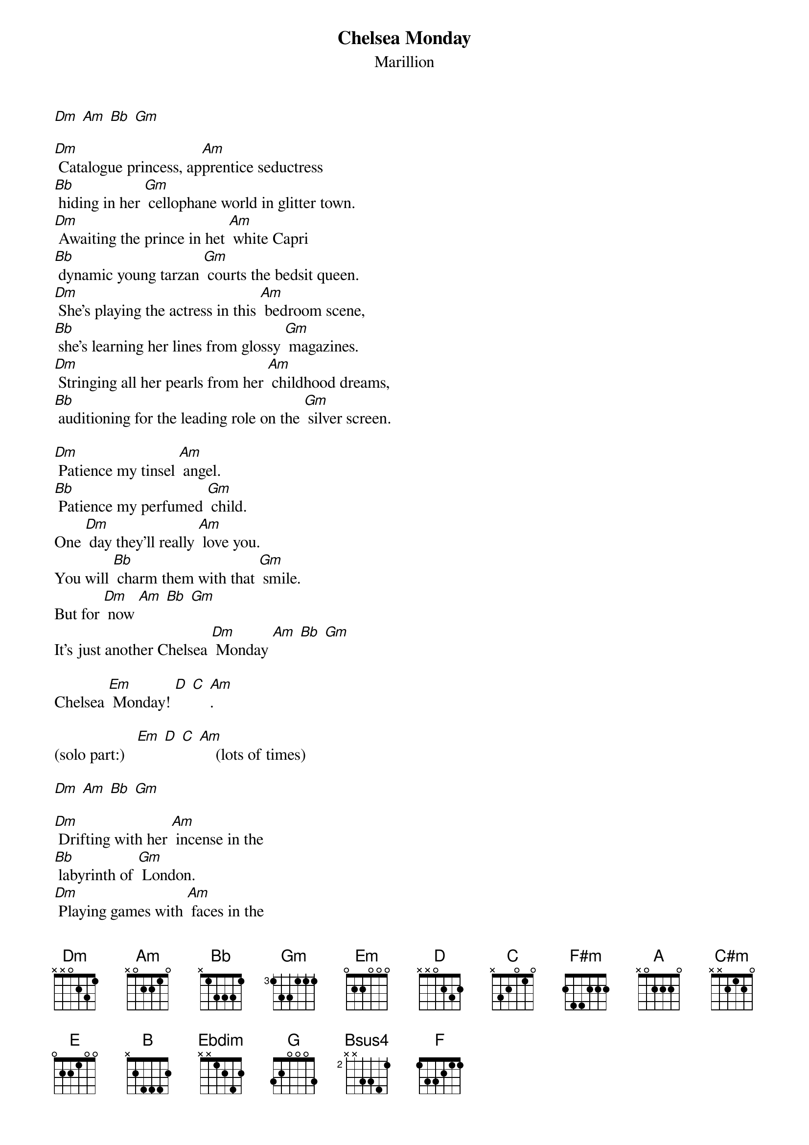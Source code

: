 #From: Stefan <slfrank@cs.vu.nl>
{t:Chelsea Monday}
{st:Marillion}

[Dm] [Am] [Bb] [Gm]

[Dm] Catalogue princess, ap[Am]prentice seductress
[Bb] hiding in her [Gm] cellophane world in glitter town.
[Dm] Awaiting the prince in het [Am] white Capri
[Bb] dynamic young tarzan [Gm] courts the bedsit queen.
[Dm] She's playing the actress in this [Am] bedroom scene,
[Bb] she's learning her lines from glossy [Gm] magazines.
[Dm] Stringing all her pearls from her [Am] childhood dreams,
[Bb] auditioning for the leading role on the [Gm] silver screen.

[Dm] Patience my tinsel [Am] angel.
[Bb] Patience my perfumed [Gm] child.
One [Dm] day they'll really [Am] love you. 
You will [Bb] charm them with that [Gm] smile.
But for [Dm] now [Am] [Bb] [Gm] 
It's just another Chelsea [Dm] Monday [Am] [Bb] [Gm]

Chelsea [Em] Monday! [D] [C] [Am].

(solo part:)   [Em] [D] [C] [Am]    (lots of times)

[Dm] [Am] [Bb] [Gm]

[Dm] Drifting with her [Am] incense in the
[Bb] labyrinth of [Gm] London.
[Dm] Playing games with [Am] faces in the
[Bb] neon wonderland [Gm].
Per[Dm]form to scattered [Am] shadows on the
[Bb] shattered cobbled [Gm] aisles.
Would she [Dm] dare recite so[Am]liloquies at the
[Bb] risk of stark ap[Gm]plause?

[Em] [D] [C] [Am]
To Chelsea [Em] Monday. [D] [C] [Am]
She'll [Em] pray for endless [D] Sundays, 
as she [C] enters saffron [Am] sunsets.
[Em] Conjure phantom [D] lovers from the
[C] tattered shreds of [Am] dawn.
Ful[Em]filled and yet for[D]gotten
the [C] St Tropez mi[Am]rage.
[Em] Fragrant aphro[D]disiac,
the [C] withered tube[Am]rose.

[F#m] [A] [F#m]   [C#m] [E] [C#m]   [B] [Ebdim] [B]   [G] [Em]   (2x)
[F#m] Patience my tin[A]sel [F#m] angel.
[C#m] Patience my per[E]fumed [C#m] child.
One [B] day they'll real[Ebdim]ly [B] love you. 
You will [G] charm them with that [Em] smile.
But for [F#m] now [A] [F#m]    [C#m] [E] [C#m] 
It's just another [B] Chelsea Monday [Ebdim] [B]   [G] [Em] Sweet Chelsea 
[F#m] Monday! [A] [F#m]   [Bsus4] [B]   [Dm] [F] [Dm]   [Em] [G]
[F#m] [A] [F#m]   [Bsus4] [B]   [Dm] [F] [Dm]   [Em] [G]
[F#m] [A] [F#m]   [C#m] [E] [C#m]   [B] [Ebdim] [B]   [G] [Em]   (3x)

[F#m] Catalogue princ[A]ess, ap[F#m]prentice seductress
[C#m] buried in [E] her [C#m] cellophane world in 
[B] glitter town. [Ebdim] [B]   [G] [Em]
[F#m] [A] [F#m]   [C#m] [E] [C#m]   [B] [Ebdim] [B]   [G] [Em]   (2x)
[F#m] [A] [F#m]   [C#m] [E] [C#m]
